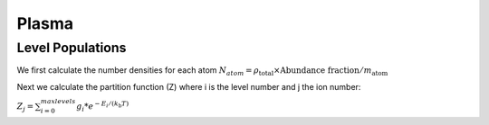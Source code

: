 Plasma
======


Level Populations
-----------------

We first calculate the number densities for each atom
:math:`N_{atom} = \rho_\textrm{total} \times \textrm{Abundance fraction} / m_\textrm{atom}`

Next we calculate the partition function (Z) where i is the level number and j the ion number:

:math:`Z_{j} = \sum_{i=0}^{max levels} g_i * e^{-E_i / (k_\textrm{b} T)}`
